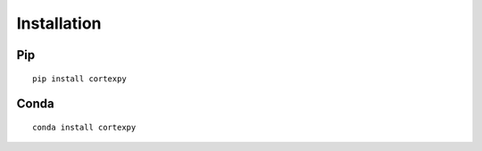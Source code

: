 Installation
============

Pip
---

::

    pip install cortexpy

Conda
-----

::

    conda install cortexpy
